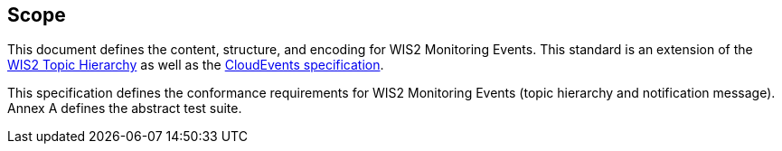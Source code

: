 == Scope

This document defines the content, structure, and encoding for WIS2 Monitoring Events. This standard is an extension of the <<wis2-topic-hierarchy, WIS2 Topic Hierarchy>> as well as the <<cloud-events, CloudEvents specification>>.

This specification defines the conformance requirements for WIS2 Monitoring Events (topic hierarchy and notification message).  Annex A defines the abstract test suite.
